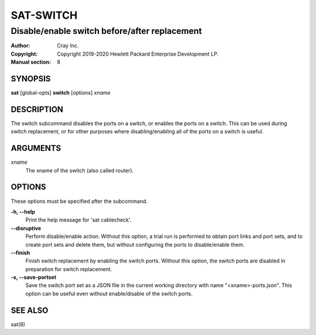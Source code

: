 ============
 SAT-SWITCH
============

----------------------------------------------
Disable/enable switch before/after replacement
----------------------------------------------

:Author: Cray Inc.
:Copyright: Copyright 2019-2020 Hewlett Packard Enterprise Development LP.
:Manual section: 8

SYNOPSIS
========

**sat** [global-opts] **switch** [options] *xname*

DESCRIPTION
===========

The switch subcommand disables the ports on a switch, or enables the
ports on a switch. This can be used during switch replacement, or for
other purposes where disabling/enabling all of the ports on a switch
is useful.

ARGUMENTS
=========

*xname*
        The xname of the switch (also called router).

OPTIONS
=======

These options must be specified after the subcommand.

**-h, --help**
        Print the help message for 'sat cablecheck'.

**--disruptive**
        Perform disable/enable action. Without this option, a trial run
        is performed to obtain port links and port sets, and to create
        port sets and delete them, but without configuring the ports to
        disable/enable them.

**--finish**
        Finish switch replacement by enabling the switch ports. Without
        this option, the switch ports are disabled in preparation for
        switch replacement.

**-s, --save-portset**
        Save the switch port set as a JSON file in the current working
        directory with name "<xname>-ports.json". This option can be
        useful even without enable/disable of the switch ports.

SEE ALSO
========

sat(8)
